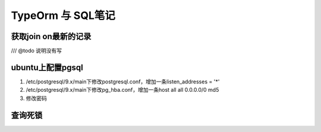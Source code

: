 TypeOrm 与 SQL笔记
===========================
获取join on最新的记录
~~~~~~~~~~~~~~~~~~~~~~~~~~~~~~
/// @todo 说明没有写

.. code-block:: SQL
    :linenos:

    select * from version_plan a 
     left join (
     select max("id") as id,"versionId" from version_history group by "versionId") b 
     on a.id=b."versionId"
     left join version_history c 
     on c.id=b.id order by c.stage,a.version

ubuntu上配置pgsql
~~~~~~~~~~~~~~~~~~~~~~~~~~~~~~~~

#. /etc/postgresql/9.x/main下修改postgresql.conf，增加一条listen_addresses = '*'
#. /etc/postgresql/9.x/main下修改pg_hba.conf，增加一条host  all  all 0.0.0.0/0 md5
#. 修改密码

.. code-block:: shell
    :linenos:

    sudo -u postgres psql
    \password
    \q
    # sudo /etc/init.d/postgresql start  开启
    # sudo /etc/init.d/postgresql stop  关闭
    sudo /etc/init.d/postgresql restart  重启
    
查询死锁
~~~~~~~~~~~~~~~~~~~~~~~~~~~~~~~~

.. code-block:: shell
    :linenos:

    SELECT * FROM pg_stat_activity WHERE datname='flow' and waiting=true;